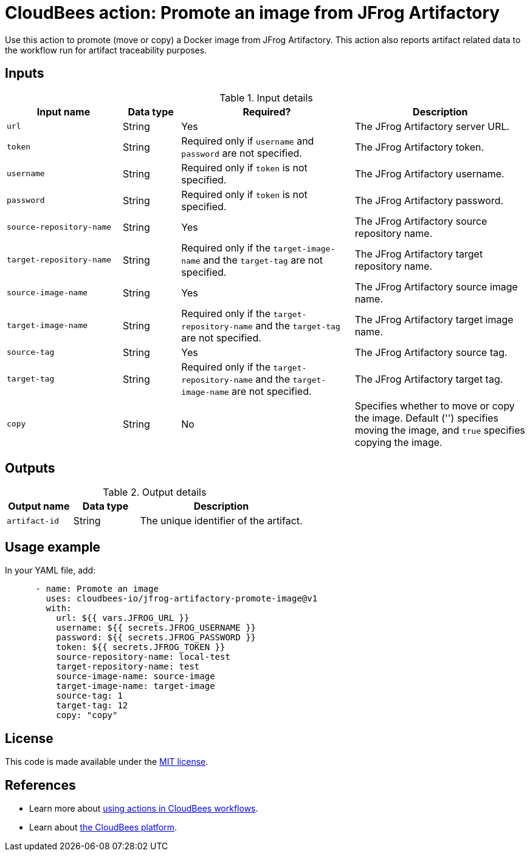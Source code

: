 = CloudBees action: Promote an image from JFrog Artifactory

Use this action to promote (move or copy) a Docker image from JFrog Artifactory. This action also reports artifact related data to the workflow run for artifact traceability purposes.

== Inputs

[cols="2a,1a,3a,3a",options="header"]
.Input details
|===

| Input name
| Data type
| Required?
| Description

| `url`
| String
| Yes
| The JFrog Artifactory server URL.

| `token`
| String
| Required only if `username` and `password` are not specified.
| The JFrog Artifactory token.

| `username`
| String
| Required only if `token` is not specified.
| The JFrog Artifactory username.

| `password`
| String
| Required only if `token` is not specified.
| The JFrog Artifactory password.

| `source-repository-name`
| String
| Yes
| The JFrog Artifactory source repository name.

| `target-repository-name`
| String
| Required only if the `target-image-name` and the `target-tag` are not specified.
| The JFrog Artifactory target repository name.

| `source-image-name`
| String
| Yes
| The JFrog Artifactory source image name.

| `target-image-name`
| String
| Required only if the `target-repository-name` and the `target-tag` are not specified.
| The JFrog Artifactory target image name.

| `source-tag`
| String
| Yes
| The JFrog Artifactory source tag.

| `target-tag`
| String
| Required only if the `target-repository-name`  and the `target-image-name` are not specified.
| The JFrog Artifactory target tag.

| `copy`
| String
| No
| Specifies whether to move or copy the image.
Default ('') specifies moving the image, and `true` specifies copying the image.

|===

== Outputs

[cols="2a,2a,5a",options="header"]
.Output details
|===

| Output name
| Data type
| Description

| `artifact-id`
| String
| The unique identifier of the artifact.

|===

== Usage example

In your YAML file, add:

[source,yaml]
----
      - name: Promote an image
        uses: cloudbees-io/jfrog-artifactory-promote-image@v1
        with:
          url: ${{ vars.JFROG_URL }}
          username: ${{ secrets.JFROG_USERNAME }}
          password: ${{ secrets.JFROG_PASSWORD }}
          token: ${{ secrets.JFROG_TOKEN }}
          source-repository-name: local-test
          target-repository-name: test
          source-image-name: source-image
          target-image-name: target-image
          source-tag: 1
          target-tag: 12
          copy: "copy"

----

== License

This code is made available under the 
link:https://opensource.org/license/mit/[MIT license].

== References

* Learn more about link:https://docs.cloudbees.com/docs/cloudbees-saas-platform-actions/latest/[using actions in CloudBees workflows].
* Learn about link:https://docs.cloudbees.com/docs/cloudbees-saas-platform/latest/[the CloudBees platform].
